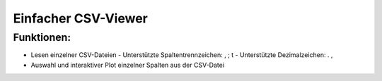 ====================
Einfacher CSV-Viewer
====================

Funktionen:
-----------

- Lesen einzelner CSV-Dateien
  - Unterstützte Spaltentrennzeichen: , ; \t
  - Unterstützte Dezimalzeichen: . ,
- Auswahl und interaktiver Plot einzelner Spalten aus der CSV-Datei
